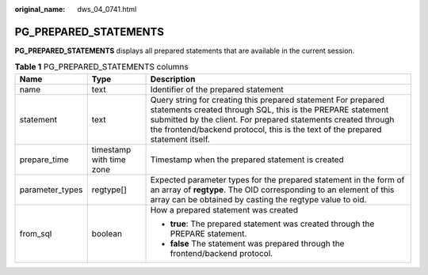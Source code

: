 :original_name: dws_04_0741.html

.. _dws_04_0741:

PG_PREPARED_STATEMENTS
======================

**PG_PREPARED_STATEMENTS** displays all prepared statements that are available in the current session.

.. table:: **Table 1** PG_PREPARED_STATEMENTS columns

   +-----------------------+--------------------------+---------------------------------------------------------------------------------------------------------------------------------------------------------------------------------------------------------------------------------------------------------------------------------+
   | Name                  | Type                     | Description                                                                                                                                                                                                                                                                     |
   +=======================+==========================+=================================================================================================================================================================================================================================================================================+
   | name                  | text                     | Identifier of the prepared statement                                                                                                                                                                                                                                            |
   +-----------------------+--------------------------+---------------------------------------------------------------------------------------------------------------------------------------------------------------------------------------------------------------------------------------------------------------------------------+
   | statement             | text                     | Query string for creating this prepared statement For prepared statements created through SQL, this is the PREPARE statement submitted by the client. For prepared statements created through the frontend/backend protocol, this is the text of the prepared statement itself. |
   +-----------------------+--------------------------+---------------------------------------------------------------------------------------------------------------------------------------------------------------------------------------------------------------------------------------------------------------------------------+
   | prepare_time          | timestamp with time zone | Timestamp when the prepared statement is created                                                                                                                                                                                                                                |
   +-----------------------+--------------------------+---------------------------------------------------------------------------------------------------------------------------------------------------------------------------------------------------------------------------------------------------------------------------------+
   | parameter_types       | regtype[]                | Expected parameter types for the prepared statement in the form of an array of **regtype**. The OID corresponding to an element of this array can be obtained by casting the regtype value to oid.                                                                              |
   +-----------------------+--------------------------+---------------------------------------------------------------------------------------------------------------------------------------------------------------------------------------------------------------------------------------------------------------------------------+
   | from_sql              | boolean                  | How a prepared statement was created                                                                                                                                                                                                                                            |
   |                       |                          |                                                                                                                                                                                                                                                                                 |
   |                       |                          | -  **true**: The prepared statement was created through the PREPARE statement.                                                                                                                                                                                                  |
   |                       |                          | -  **false** The statement was prepared through the frontend/backend protocol.                                                                                                                                                                                                  |
   +-----------------------+--------------------------+---------------------------------------------------------------------------------------------------------------------------------------------------------------------------------------------------------------------------------------------------------------------------------+
